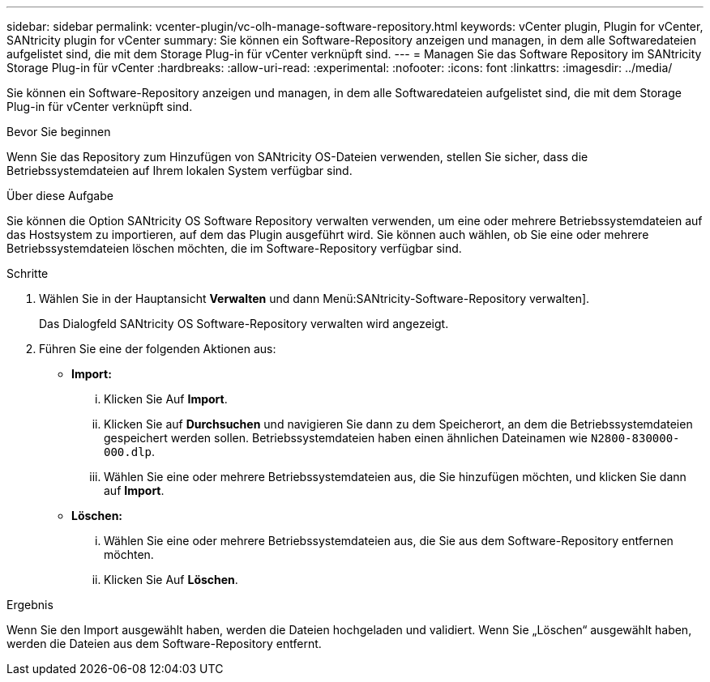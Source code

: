 ---
sidebar: sidebar 
permalink: vcenter-plugin/vc-olh-manage-software-repository.html 
keywords: vCenter plugin, Plugin for vCenter, SANtricity plugin for vCenter 
summary: Sie können ein Software-Repository anzeigen und managen, in dem alle Softwaredateien aufgelistet sind, die mit dem Storage Plug-in für vCenter verknüpft sind. 
---
= Managen Sie das Software Repository im SANtricity Storage Plug-in für vCenter
:hardbreaks:
:allow-uri-read: 
:experimental: 
:nofooter: 
:icons: font
:linkattrs: 
:imagesdir: ../media/


[role="lead"]
Sie können ein Software-Repository anzeigen und managen, in dem alle Softwaredateien aufgelistet sind, die mit dem Storage Plug-in für vCenter verknüpft sind.

.Bevor Sie beginnen
Wenn Sie das Repository zum Hinzufügen von SANtricity OS-Dateien verwenden, stellen Sie sicher, dass die Betriebssystemdateien auf Ihrem lokalen System verfügbar sind.

.Über diese Aufgabe
Sie können die Option SANtricity OS Software Repository verwalten verwenden, um eine oder mehrere Betriebssystemdateien auf das Hostsystem zu importieren, auf dem das Plugin ausgeführt wird. Sie können auch wählen, ob Sie eine oder mehrere Betriebssystemdateien löschen möchten, die im Software-Repository verfügbar sind.

.Schritte
. Wählen Sie in der Hauptansicht *Verwalten* und dann Menü:SANtricity-Software-Repository verwalten].
+
Das Dialogfeld SANtricity OS Software-Repository verwalten wird angezeigt.

. Führen Sie eine der folgenden Aktionen aus:
+
** *Import:*
+
... Klicken Sie Auf *Import*.
... Klicken Sie auf *Durchsuchen* und navigieren Sie dann zu dem Speicherort, an dem die Betriebssystemdateien gespeichert werden sollen. Betriebssystemdateien haben einen ähnlichen Dateinamen wie `N2800-830000-000.dlp`.
... Wählen Sie eine oder mehrere Betriebssystemdateien aus, die Sie hinzufügen möchten, und klicken Sie dann auf *Import*.


** *Löschen:*
+
... Wählen Sie eine oder mehrere Betriebssystemdateien aus, die Sie aus dem Software-Repository entfernen möchten.
... Klicken Sie Auf *Löschen*.






.Ergebnis
Wenn Sie den Import ausgewählt haben, werden die Dateien hochgeladen und validiert. Wenn Sie „Löschen“ ausgewählt haben, werden die Dateien aus dem Software-Repository entfernt.
